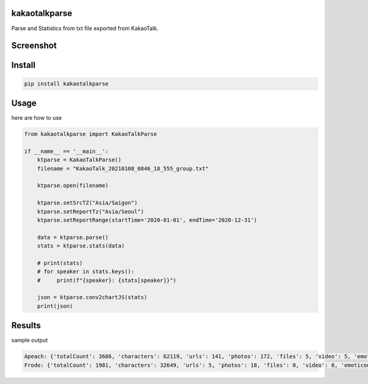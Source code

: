 
kakaotalkparse
==============

Parse and Statistics from txt file exported from KakaoTalk.

Screenshot
==========

.. image:: https://github.com/1kko/kakaotalkparse/raw/main/example/screenshot.png
   :target: https://github.com/1kko/kakaotalkparse/raw/main/example/screenshot.png
   :alt: github-large



Install
=======

.. code-block::

   pip install kakaotalkparse

Usage
=====

here are how to use

.. code-block:: python

   from kakaotalkparse import KakaoTalkParse

   if __name__ == '__main__':
       ktparse = KakaoTalkParse()
       filename = "KakaoTalk_20210108_0846_18_555_group.txt"

       ktparse.open(filename)

       ktparse.setSrcTZ("Asia/Saigon")
       ktparse.setReportTz("Asia/Seoul")
       ktparse.setReportRange(startTime='2020-01-01', endTime='2020-12-31')

       data = ktparse.parse()
       stats = ktparse.stats(data)

       # print(stats)
       # for speaker in stats.keys():
       #     print(f"{speaker}: {stats[speaker]}")

       json = ktparse.conv2chartJS(stats)
       print(json)

Results
=======

sample output

.. code-block:: python

   Apeach: {'totalCount': 3686, 'characters': 62119, 'urls': 141, 'photos': 172, 'files': 5, 'video': 5, 'emoticon': 108, 'activeTime': {'00': 12, '01': 5, '02': 1, '03': 0, '04': 5, '05': 14, '06': 153, '07': 269, '08': 247, '09': 284, '10': 247, '11': 174, '12': 397, '13': 331, '14': 328, '15': 296, '16': 219, '17': 162, '18': 136, '19': 102, '20': 65, '21': 94, '22': 112, '23': 33}, 'activeWeek': {'0': 668, '1': 756, '2': 697, '3': 679, '4': 529, '5': 243, '6': 114}, 'activeMonth': {'01': 197, '02': 331, '03': 448, '04': 246, '05': 387, '06': 245, '07': 130, '08': 189, '09': 314, '10': 496, '11': 290, '12': 413}}
   Frodo: {'totalCount': 1981, 'characters': 32649, 'urls': 5, 'photos': 18, 'files': 0, 'video': 0, 'emoticon': 18, 'activeTime': {'00': 6, '01': 0, '02': 0, '03': 0, '04': 0, '05': 0, '06': 270, '07': 172, '08': 127, '09': 191, '10': 122, '11': 81, '12': 193, '13': 203, '14': 128, '15': 204, '16': 78, '17': 17, '18': 7, '19': 18, '20': 36, '21': 32, '22': 57, '23': 39}, 'activeWeek': {'0': 353, '1': 320, '2': 358, '3': 488, '4': 360, '5': 65, '6': 37}, 'activeMonth': {'01': 69, '02': 124, '03': 300, '04': 53, '05': 460, '06': 80, '07': 121, '08': 163, '09': 111, '10': 162, '11': 208, '12': 130}}
